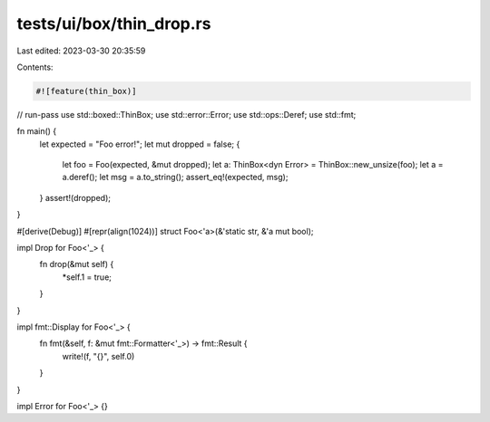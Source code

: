 tests/ui/box/thin_drop.rs
=========================

Last edited: 2023-03-30 20:35:59

Contents:

.. code-block:: rs

    #![feature(thin_box)]
// run-pass
use std::boxed::ThinBox;
use std::error::Error;
use std::ops::Deref;
use std::fmt;

fn main() {
    let expected = "Foo error!";
    let mut dropped = false;
    {
        let foo = Foo(expected, &mut dropped);
        let a: ThinBox<dyn Error> = ThinBox::new_unsize(foo);
        let a = a.deref();
        let msg = a.to_string();
        assert_eq!(expected, msg);
    }
    assert!(dropped);
}

#[derive(Debug)]
#[repr(align(1024))]
struct Foo<'a>(&'static str, &'a mut bool);

impl Drop for Foo<'_> {
    fn drop(&mut self) {
        *self.1 = true;
    }
}

impl fmt::Display for Foo<'_> {
    fn fmt(&self, f: &mut fmt::Formatter<'_>) -> fmt::Result {
        write!(f, "{}", self.0)
    }
}

impl Error for Foo<'_> {}


